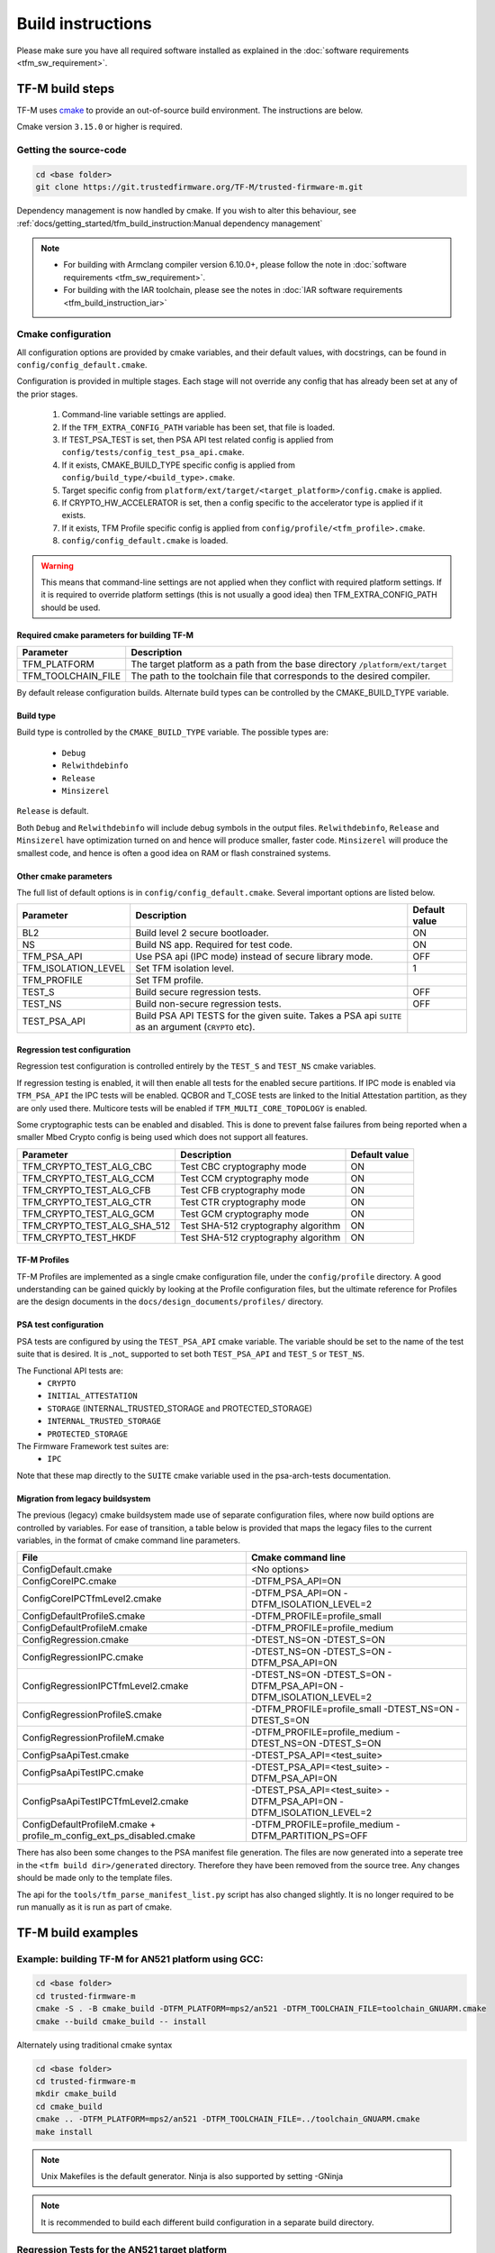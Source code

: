 ##################
Build instructions
##################
Please make sure you have all required software installed as explained in the
:doc:`software requirements <tfm_sw_requirement>`.

****************
TF-M build steps
****************
TF-M uses `cmake <https://cmake.org/overview/>`__ to provide an out-of-source
build environment. The instructions are below.

Cmake version ``3.15.0`` or higher is required.

Getting the source-code
=======================
.. code-block:: bash

    cd <base folder>
    git clone https://git.trustedfirmware.org/TF-M/trusted-firmware-m.git

Dependency management is now handled by cmake. If you wish to alter this
behaviour, see :ref:`docs/getting_started/tfm_build_instruction:Manual
dependency management`

.. Note::

 - For building with Armclang compiler version 6.10.0+, please follow the note
   in :doc:`software requirements <tfm_sw_requirement>`.
 - For building with the IAR toolchain, please see the notes in
   :doc:`IAR software requirements <tfm_build_instruction_iar>`

.. _tfm_cmake_configuration:

Cmake configuration
===================

All configuration options are provided by cmake variables, and their default
values, with docstrings, can be found in ``config/config_default.cmake``.

Configuration is provided in multiple stages. Each stage will not override any
config that has already been set at any of the prior stages.

   1. Command-line variable settings are applied.
   2. If the ``TFM_EXTRA_CONFIG_PATH`` variable has been set, that file is
      loaded.
   3. If TEST_PSA_TEST is set, then PSA API test related config is applied from
      ``config/tests/config_test_psa_api.cmake``.
   4. If it exists, CMAKE_BUILD_TYPE specific config is applied from
      ``config/build_type/<build_type>.cmake``.
   5. Target specific config from ``platform/ext/target/<target_platform>/config.cmake``
      is applied.
   6. If CRYPTO_HW_ACCELERATOR is set, then a config specific to the
      accelerator type is applied if it exists.
   7. If it exists, TFM Profile specific config is applied from
      ``config/profile/<tfm_profile>.cmake``.
   8. ``config/config_default.cmake`` is loaded.

.. Warning::
    This means that command-line settings are not applied when they conflict
    with required platform settings. If it is required to override platform
    settings (this is not usually a good idea) then TFM_EXTRA_CONFIG_PATH should be
    used.

Required cmake parameters for building TF-M
-------------------------------------------

+----------------------+-------------------------------------------------------+
| Parameter            | Description                                           |
+======================+=======================================================+
| TFM_PLATFORM         | The target platform as a path from the base directory |
|                      | ``/platform/ext/target``                              |
+----------------------+-------------------------------------------------------+
| TFM_TOOLCHAIN_FILE   | The path to the toolchain file that corresponds to    |
|                      | the desired compiler.                                 |
+----------------------+-------------------------------------------------------+

By default release configuration builds. Alternate build types can be controlled
by the CMAKE_BUILD_TYPE variable.

Build type
----------

Build type is controlled by the ``CMAKE_BUILD_TYPE`` variable. The possible
types are:

 - ``Debug``
 - ``Relwithdebinfo``
 - ``Release``
 - ``Minsizerel``

``Release`` is default.

Both ``Debug`` and ``Relwithdebinfo`` will include debug symbols in the output
files. ``Relwithdebinfo``, ``Release`` and ``Minsizerel`` have optimization
turned on and hence will produce smaller, faster code. ``Minsizerel`` will
produce the smallest code, and hence is often a good idea on RAM or flash
constrained systems.

Other cmake parameters
----------------------

The full list of default options is in ``config/config_default.cmake``. Several
important options are listed below.


+---------------------+----------------------------------------+---------------+
| Parameter           | Description                            | Default value |
+=====================+========================================+===============+
| BL2                 | Build level 2 secure bootloader.       | ON            |
+---------------------+----------------------------------------+---------------+
| NS                  | Build NS app. Required for test code.  | ON            |
+---------------------+----------------------------------------+---------------+
| TFM_PSA_API         | Use PSA api (IPC mode) instead of      | OFF           |
|                     | secure library mode.                   |               |
+---------------------+----------------------------------------+---------------+
| TFM_ISOLATION_LEVEL | Set TFM isolation level.               | 1             |
+---------------------+----------------------------------------+---------------+
| TFM_PROFILE         | Set TFM profile.                       |               |
+---------------------+----------------------------------------+---------------+
| TEST_S              | Build secure regression tests.         | OFF           |
+---------------------+----------------------------------------+---------------+
| TEST_NS             | Build non-secure regression tests.     | OFF           |
+---------------------+----------------------------------------+---------------+
| TEST_PSA_API        | Build PSA API TESTS for the given      |               |
|                     | suite. Takes a PSA api ``SUITE`` as an |               |
|                     | argument (``CRYPTO`` etc).             |               |
+---------------------+----------------------------------------+---------------+

Regression test configuration
-----------------------------

Regression test configuration is controlled entirely by the ``TEST_S`` and
``TEST_NS`` cmake variables.

If regression testing is enabled, it will then enable all tests for the enabled
secure partitions. If IPC mode is enabled via ``TFM_PSA_API`` the IPC tests will
be enabled. QCBOR and T_COSE tests are linked to the Initial Attestation
partition, as they are only used there. Multicore tests will be enabled if
``TFM_MULTI_CORE_TOPOLOGY`` is enabled.

Some cryptographic tests can be enabled and disabled. This is done to prevent
false failures from being reported when a smaller Mbed Crypto config is being
used which does not support all features.

+-----------------------------+-------------------------------------+---------------+
| Parameter                   | Description                         | Default value |
+=============================+=====================================+===============+
| TFM_CRYPTO_TEST_ALG_CBC     | Test CBC cryptography mode          | ON            |
+-----------------------------+-------------------------------------+---------------+
| TFM_CRYPTO_TEST_ALG_CCM     | Test CCM cryptography mode          | ON            |
+-----------------------------+-------------------------------------+---------------+
| TFM_CRYPTO_TEST_ALG_CFB     | Test CFB cryptography mode          | ON            |
+-----------------------------+-------------------------------------+---------------+
| TFM_CRYPTO_TEST_ALG_CTR     | Test CTR cryptography mode          | ON            |
+-----------------------------+-------------------------------------+---------------+
| TFM_CRYPTO_TEST_ALG_GCM     | Test GCM cryptography mode          | ON            |
+-----------------------------+-------------------------------------+---------------+
| TFM_CRYPTO_TEST_ALG_SHA_512 | Test SHA-512 cryptography algorithm | ON            |
+-----------------------------+-------------------------------------+---------------+
| TFM_CRYPTO_TEST_HKDF        | Test SHA-512 cryptography algorithm | ON            |
+-----------------------------+-------------------------------------+---------------+

TF-M Profiles
-------------

TF-M Profiles are implemented as a single cmake configuration file, under the
``config/profile`` directory. A good understanding can be gained quickly by
looking at the Profile configuration files, but the ultimate reference for
Profiles are the design documents in the ``docs/design_documents/profiles/``
directory.

PSA test configuration
----------------------

PSA tests are configured by using the ``TEST_PSA_API`` cmake variable. The
variable should be set to the name of the test suite that is desired. It is
_not_ supported to set both ``TEST_PSA_API`` and ``TEST_S`` or ``TEST_NS``.

The Functional API tests are:
 - ``CRYPTO``
 - ``INITIAL_ATTESTATION``
 - ``STORAGE`` (INTERNAL_TRUSTED_STORAGE and PROTECTED_STORAGE)
 - ``INTERNAL_TRUSTED_STORAGE``
 - ``PROTECTED_STORAGE``

The Firmware Framework test suites are:
 - ``IPC``

Note that these map directly to the ``SUITE`` cmake variable used in the
psa-arch-tests documentation.

Migration from legacy buildsystem
---------------------------------

The previous (legacy) cmake buildsystem made use of separate configuration
files, where now build options are controlled by variables. For ease of
transition, a table below is provided that maps the legacy files to the current
variables, in the format of cmake command line parameters.

+------------------------------------------+-----------------------------------+
| File                                     | Cmake command line                |
+==========================================+===================================+
| ConfigDefault.cmake                      | <No options>                      |
+------------------------------------------+-----------------------------------+
| ConfigCoreIPC.cmake                      | -DTFM_PSA_API=ON                  |
+------------------------------------------+-----------------------------------+
| ConfigCoreIPCTfmLevel2.cmake             | -DTFM_PSA_API=ON                  |
|                                          | -DTFM_ISOLATION_LEVEL=2           |
+------------------------------------------+-----------------------------------+
| ConfigDefaultProfileS.cmake              | -DTFM_PROFILE=profile_small       |
+------------------------------------------+-----------------------------------+
| ConfigDefaultProfileM.cmake              | -DTFM_PROFILE=profile_medium      |
+------------------------------------------+-----------------------------------+
| ConfigRegression.cmake                   | -DTEST_NS=ON -DTEST_S=ON          |
+------------------------------------------+-----------------------------------+
| ConfigRegressionIPC.cmake                | -DTEST_NS=ON -DTEST_S=ON          |
|                                          | -DTFM_PSA_API=ON                  |
+------------------------------------------+-----------------------------------+
| ConfigRegressionIPCTfmLevel2.cmake       | -DTEST_NS=ON -DTEST_S=ON          |
|                                          | -DTFM_PSA_API=ON                  |
|                                          | -DTFM_ISOLATION_LEVEL=2           |
+------------------------------------------+-----------------------------------+
| ConfigRegressionProfileS.cmake           | -DTFM_PROFILE=profile_small       |
|                                          | -DTEST_NS=ON -DTEST_S=ON          |
+------------------------------------------+-----------------------------------+
| ConfigRegressionProfileM.cmake           | -DTFM_PROFILE=profile_medium      |
|                                          | -DTEST_NS=ON -DTEST_S=ON          |
+------------------------------------------+-----------------------------------+
| ConfigPsaApiTest.cmake                   | -DTEST_PSA_API=<test_suite>       |
+------------------------------------------+-----------------------------------+
| ConfigPsaApiTestIPC.cmake                | -DTEST_PSA_API=<test_suite>       |
|                                          | -DTFM_PSA_API=ON                  |
+------------------------------------------+-----------------------------------+
| ConfigPsaApiTestIPCTfmLevel2.cmake       | -DTEST_PSA_API=<test_suite>       |
|                                          | -DTFM_PSA_API=ON                  |
|                                          | -DTFM_ISOLATION_LEVEL=2           |
+------------------------------------------+-----------------------------------+
| ConfigDefaultProfileM.cmake              | -DTFM_PROFILE=profile_medium      |
| + profile_m_config_ext_ps_disabled.cmake | -DTFM_PARTITION_PS=OFF            |
+------------------------------------------+-----------------------------------+

There has also been some changes to the PSA manifest file generation. The files
are now generated into a seperate tree in the ``<tfm build dir>/generated``
directory. Therefore they have been removed from the source tree. Any changes
should be made only to the template files.

The api for the ``tools/tfm_parse_manifest_list.py`` script has also changed
slightly. It is no longer required to be run manually as it is run as part of
cmake.

*******************
TF-M build examples
*******************

Example: building TF-M for AN521 platform using GCC:
====================================================
.. code-block:: bash

    cd <base folder>
    cd trusted-firmware-m
    cmake -S . -B cmake_build -DTFM_PLATFORM=mps2/an521 -DTFM_TOOLCHAIN_FILE=toolchain_GNUARM.cmake
    cmake --build cmake_build -- install

Alternately using traditional cmake syntax

.. code-block:: bash

    cd <base folder>
    cd trusted-firmware-m
    mkdir cmake_build
    cd cmake_build
    cmake .. -DTFM_PLATFORM=mps2/an521 -DTFM_TOOLCHAIN_FILE=../toolchain_GNUARM.cmake
    make install

.. Note::
   Unix Makefiles is the default generator. Ninja is also supported by setting
   -GNinja

.. Note::

    It is recommended to build each different build configuration in a separate
    build directory.

Regression Tests for the AN521 target platform
==============================================

Regression tests can be build by using the TEST_S and TEST_NS settings. Either
can be used in isolation or both can be used to enable both suites. All tests
for all enabled partitions are run, along with IPC and Multicore tests if those
features are enabled.

.. code-block:: bash

    cd <base folder>
    cd trusted-firmware-m
    cmake -S . -B cmake_build -DTFM_PLATFORM=mps2/an521 -DTFM_TOOLCHAIN_FILE=toolchain_GNUARM.cmake -DTEST_S=ON -DTEST_NS=ON
    cmake --build cmake_build -- install

Alternately using traditional cmake syntax

.. code-block:: bash

    cd <base folder>
    cd trusted-firmware-m
    mkdir cmake_build
    cd cmake_build
    cmake .. -DTFM_PLATFORM=mps2/an521 -DTFM_TOOLCHAIN_FILE=../toolchain_GNUARM.cmake -DTEST_S=ON -DTEST_NS=ON
    make install

Build for PSA Functional API compliance tests
=============================================
The build system provides support for building and integrating the PSA API tests
from https://github.com/ARM-software/psa-arch-tests. PSA API tests are
controlled using the TEST_PSA_API variable. Enabling both regression tests and
PSA API tests simultaneously is **not** supported.

The value of the TEST_PSA_API variable is the suite to be run.

.. code-block::

    -DTEST_PSA_API=INTERNAL_TRUSTED_STORAGE
    -DTEST_PSA_API=PROTECTED_STORAGE
    -DTEST_PSA_API=STORAGE
    -DTEST_PSA_API=CRYPTO
    -DTEST_PSA_API=INITIAL_ATTESTATION

Respectively for the corresponding service. For example, to enable the PSA API
tests for the Crypto service:

.. code-block:: bash

    cd <base folder>
    cd trusted-firmware-m
    cmake -S . -B cmake_build -DTFM_PLATFORM=mps2/an521 -DTFM_TOOLCHAIN_FILE=toolchain_GNUARM.cmake -DTEST_PSA_API=CRYPTO
    cmake --build cmake_build -- install

Alternately using traditional cmake syntax

.. code-block:: bash

    cd <base folder>
    cd trusted-firmware-m
    mkdir cmake_build
    cd cmake_build
    cmake .. -DTFM_PLATFORM=mps2/an521 -DTFM_TOOLCHAIN_FILE=../toolchain_GNUARM.cmake -DTEST_PSA_API=CRYPTO
    make install

Build for PSA FF (IPC) compliance tests
=======================================

The build system provides support for building and integrating the PSA FF
compliance test. This support is controlled by the TEST_PSA_API variable:

.. code-block::

    -DTEST_PSA_API=IPC

.. code-block:: bash

    cd <base folder>
    cd trusted-firmware-m
    cmake -S . -B cmake_build -DTFM_PLATFORM=mps2/an521 -DTFM_TOOLCHAIN_FILE=toolchain_GNUARM.cmake -DTEST_PSA_API=IPC -DTFM_PSA_API=ON
    cmake --build cmake_build -- install

Alternately using traditional cmake syntax

.. code-block:: bash

    cd <base folder>
    cd trusted-firmware-m
    mkdir cmake_build
    cd cmake_build
    cmake .. -DTFM_PLATFORM=mps2/an521 -DTFM_TOOLCHAIN_FILE=../toolchain_GNUARM.cmake -DTEST_PSA_API=IPC -DTFM_PSA_API=ON
    make install

Location of build artifacts
===========================

All build artifacts are provided in the ``<build_dir>/bin`` directory. It is
**not** required to run ``make install`` to generate artifacts in this location.


For the purposes of maintaining compatibility with the legacy cmake build
system, they are also provided in
``<build_dir>/install/outputs/<target_platform>/``. In order to generate the
artifacts in this location ``make install`` must be run.

Building the documentation
==========================
Please ensure the dependencies for building the documentation are installed
as explained in the :doc:`software requirements <tfm_sw_requirement>`. The
requirements to build the firmware, are only required when using the CMAKE
method

There are currently two ways of building the documentation:
- Using the CMake build system as custom targets
- Manually using the appropriate tools (`sphinx-build`_/ `Doxygen`_)

Using the CMake build-system
----------------------------

Building PDF output can be requested by invoking `tfm_docs_userguide_pdf/
tfm_docs_userguide_pdf`

.. Note::
   For building the documentation all tools needed to build the firmware must
   be available.

Building the Reference Manual
^^^^^^^^^^^^^^^^^^^^^^^^^^^^^
.. code-block:: bash

    cd <TF-M base folder>
    cmake -S . -B cmake_doc -DTFM_PLATFORM=mps2/an521 -DTFM_TOOLCHAIN_FILE=toolchain_GNUARM.cmake
    cmake --build cmake_doc -- tfm_docs_refman_html tfm_docs_refman_pdf

The documentation files will be available under the directory::

    cmake_doc/docs/reference_manual

Building the User Guide
^^^^^^^^^^^^^^^^^^^^^^^
.. code-block:: bash

    cd <TF-M base folder>
    cmake -S . -B cmake_doc -DTFM_PLATFORM=mps2/an521 -DTFM_TOOLCHAIN_FILE=toolchain_GNUARM.cmake
    cmake --build cmake_doc -- tfm_docs_userguide_html tfm_docs_userguide_pdf

The documentation files will be available under the directory::

    cmake_doc/docs/user_guide

Manually using documentation generation tools
---------------------------------------------

Invoking Sphinx-build will build both user_guide and reference_manual
targets.

.. code-block:: bash

    # Build the documentation from build_docs directory
    cd <TF-M base folder>/ build_docs/
    sphinx-build ./ user_guide

    # Build the documentation from a custom location
    # setting the build_docs as input

    # Note that using this method will still generate the reference manual
    # to the  <TF-M base folder>/build_docs/reference_manual
    cd <TF-M base folder>/OTHER_DIR/OTHER_DIR2
    sphinx-build  <TF-M base folder>/build_docs/ DESIRED_OUTPUT_DIR

****************************
Manual dependency management
****************************

The TF-M build system will by default fetch all dependencies with appropriate
versions and store them inside the build tree. In this case, the build tree
location is ``<build_dir>/lib/ext``, and the extra libraries can be cleaned by
deleting that directory.

If you have local copies already, and wish to avoid having the libraries
downloaded every time the build directory is deleted, then the following
variables can be set to the paths to those local copies. This will disable the
automatic downloading for that dependency.

+----------------+--------------------+-----------------------------------------------------+
| Dependency     | Cmake variable     | Git repo URL                                        |
+================+====================+=====================================================+
| Mbed Crypto    | MBEDCRYPTO_PATH    | https://github.com/ARMmbed/mbedtls                  |
+----------------+--------------------+-----------------------------------------------------+
| tf-m-tests     | TFM_TEST_REPO_PATH | https://git.trustedfirmware.org/TF-M/tf-m-tests.git |
+----------------+--------------------+-----------------------------------------------------+
| MCUboot        | MCUBOOT_PATH       | https://github.com/JuulLabs-OSS/mcuboot             |
+----------------+--------------------+-----------------------------------------------------+
| psa-arch-tests | PSA_ARCH_TEST_PATH | https://github.com/ARM-software/psa-arch-tests      |
+----------------+--------------------+-----------------------------------------------------+

For required versions of the dependencies, refer to ``config/config_default.cmake``.

.. Note::
 - Some patches are required to the mbedtls repo to allow building it as part of
   TF-M. While these patches are being upstreamed they are stored in
   ``lib/ext/mbedcrypo``. In order to use a local copy of Mbed Crypto it is
   required to apply all patch files in this directory.

.. Note::
 - CMSIS 5 is provided by the TF-M tests repo. If you wish to use a different
   source for CMSIS 5, it can be configured using CMSIS_5_PATH.

.. _sphinx-build: https://www.sphinx-doc.org/en/master/man/sphinx-build.html
.. _Doxygen: https://www.doxygen.nl

Example: building TF-M for AN521 platform with local Mbed Crypto
================================================================

Prepare Mbed Crypto repository
------------------------------

This is only required to be done once. For dependencies that do not have any
``.patch`` files in their ``lib/ext`` directory the only required step is
cloning the repo and checking out the correct branch.

.. code-block:: bash

    cd <Mbed Crypto base folder>
    git clone https://github.com/ARMmbed/mbedtls
    cd mbedtls
    git checkout <MBEDCRYPTO_VERSION from config_default.cmake>
    git apply <TF-M base folder>/trusted-firmware-m/lib/ext/mbedcrypo/*.patch

.. Note::
 - <Mbed Crypto base folder> does not need to have any fixed posisition related
   to the TF-M repo.

Build TF-M
----------

With new cmake syntax

.. code-block:: bash

    cd <base folder>
    cd trusted-firmware-m
    cmake -S . -B cmake_build -DTFM_PLATFORM=mps2/an521 -DTFM_TOOLCHAIN_FILE=toolchain_GNUARM.cmake -DMBEDCRYPTO_PATH=<Mbed Crypto base folder>/mbedtls
    cmake --build cmake_build -- install

Alternately using traditional cmake syntax

.. code-block:: bash

    cd <base folder>
    cd trusted-firmware-m
    mkdir cmake_build
    cd cmake_build
    cmake .. -DTFM_PLATFORM=mps2/an521 -DTFM_TOOLCHAIN_FILE=../toolchain_GNUARM.cmake -DMBEDCRYPTO_PATH=<Mbed Crypto base folder>/mbedtls
    make install

--------------

*Copyright (c) 2017-2020, Arm Limited. All rights reserved.*
